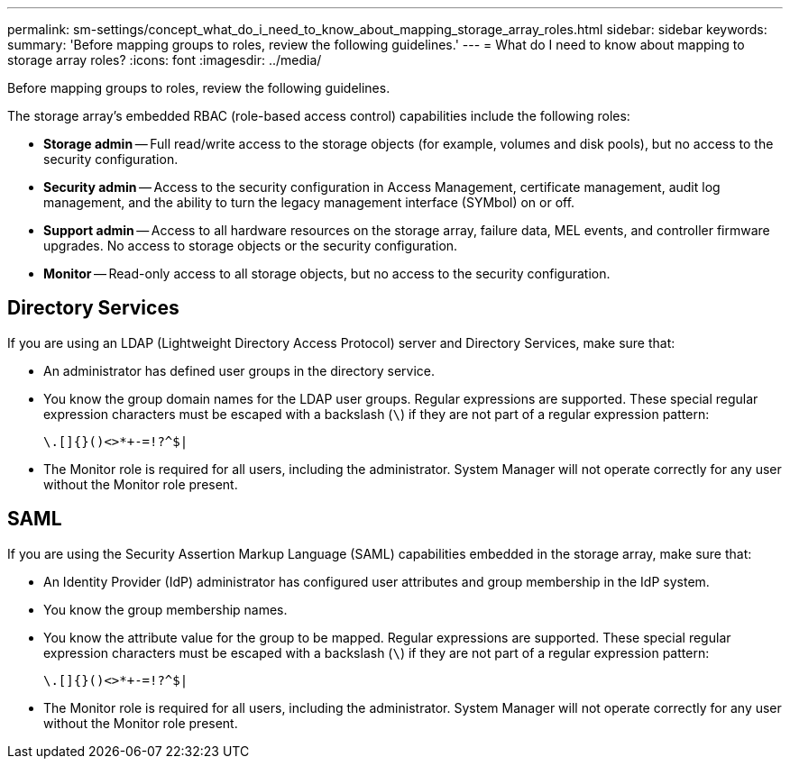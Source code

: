 ---
permalink: sm-settings/concept_what_do_i_need_to_know_about_mapping_storage_array_roles.html
sidebar: sidebar
keywords: 
summary: 'Before mapping groups to roles, review the following guidelines.'
---
= What do I need to know about mapping to storage array roles?
:icons: font
:imagesdir: ../media/

[.lead]
Before mapping groups to roles, review the following guidelines.

The storage array's embedded RBAC (role-based access control) capabilities include the following roles:

* *Storage admin* -- Full read/write access to the storage objects (for example, volumes and disk pools), but no access to the security configuration.
* *Security admin* -- Access to the security configuration in Access Management, certificate management, audit log management, and the ability to turn the legacy management interface (SYMbol) on or off.
* *Support admin* -- Access to all hardware resources on the storage array, failure data, MEL events, and controller firmware upgrades. No access to storage objects or the security configuration.
* *Monitor* -- Read-only access to all storage objects, but no access to the security configuration.

== Directory Services

If you are using an LDAP (Lightweight Directory Access Protocol) server and Directory Services, make sure that:

* An administrator has defined user groups in the directory service.
* You know the group domain names for the LDAP user groups. Regular expressions are supported. These special regular expression characters must be escaped with a backslash (`\`) if they are not part of a regular expression pattern:
+
----
\.[]{}()<>*+-=!?^$|
----

* The Monitor role is required for all users, including the administrator. System Manager will not operate correctly for any user without the Monitor role present.

== SAML

If you are using the Security Assertion Markup Language (SAML) capabilities embedded in the storage array, make sure that:

* An Identity Provider (IdP) administrator has configured user attributes and group membership in the IdP system.
* You know the group membership names.
* You know the attribute value for the group to be mapped. Regular expressions are supported. These special regular expression characters must be escaped with a backslash (`\`) if they are not part of a regular expression pattern:
+
----
\.[]{}()<>*+-=!?^$|
----

* The Monitor role is required for all users, including the administrator. System Manager will not operate correctly for any user without the Monitor role present.
